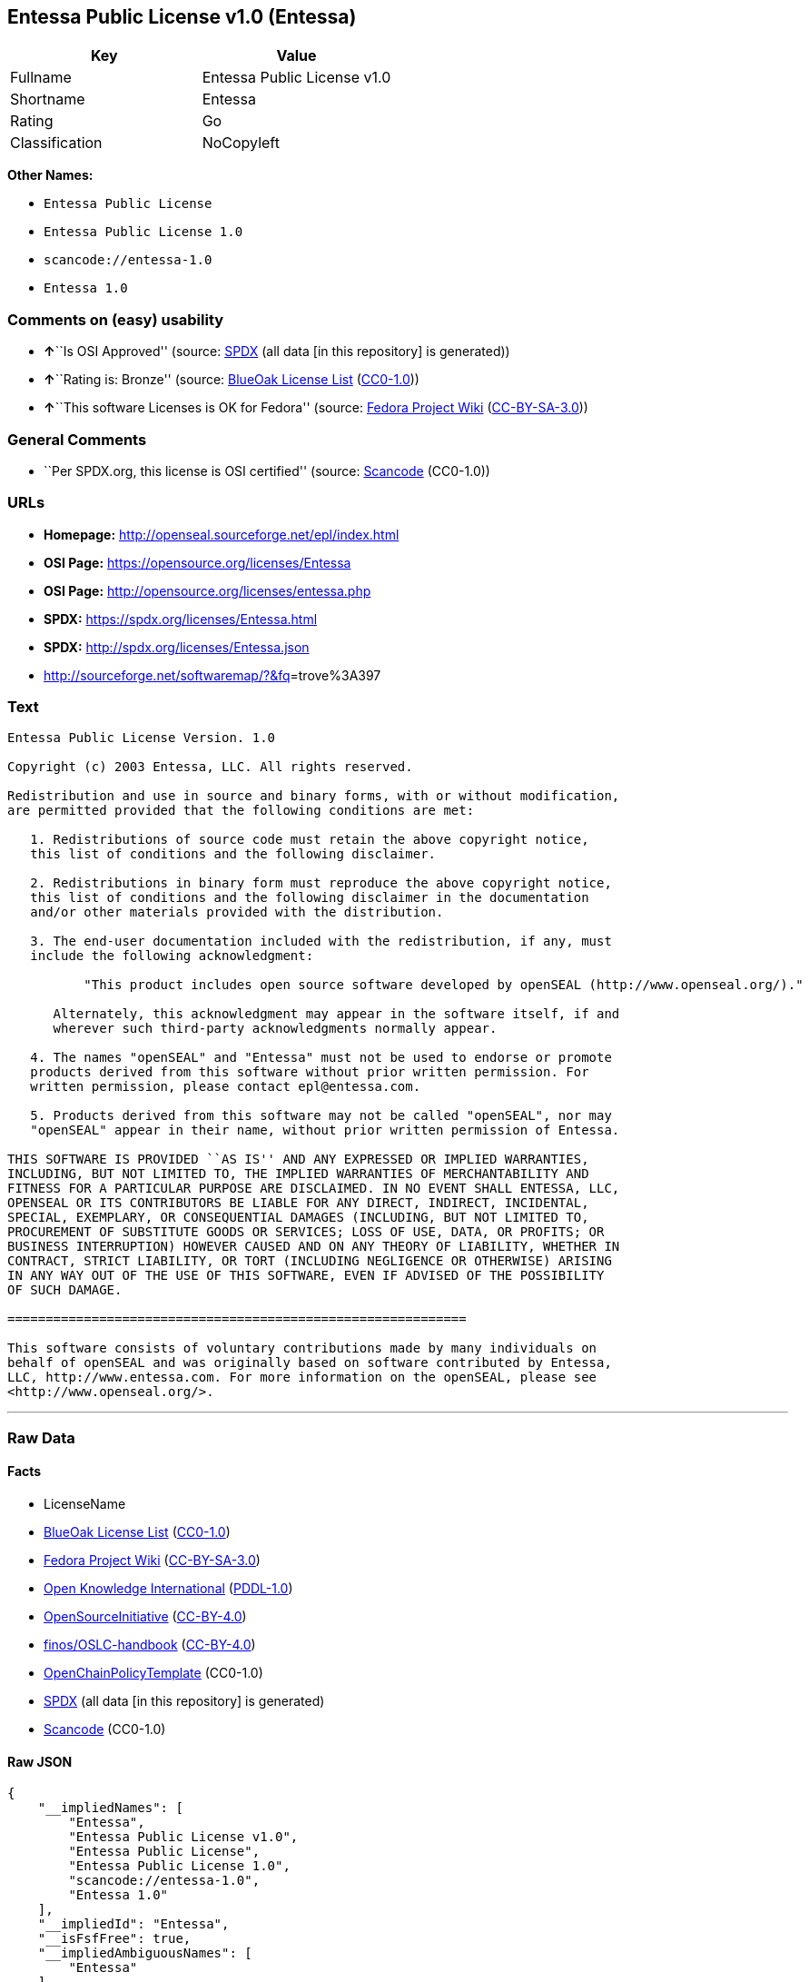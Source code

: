 == Entessa Public License v1.0 (Entessa)

[cols=",",options="header",]
|===
|Key |Value
|Fullname |Entessa Public License v1.0
|Shortname |Entessa
|Rating |Go
|Classification |NoCopyleft
|===

*Other Names:*

* `+Entessa Public License+`
* `+Entessa Public License 1.0+`
* `+scancode://entessa-1.0+`
* `+Entessa 1.0+`

=== Comments on (easy) usability

* **↑**``Is OSI Approved'' (source:
https://spdx.org/licenses/Entessa.html[SPDX] (all data [in this
repository] is generated))
* **↑**``Rating is: Bronze'' (source:
https://blueoakcouncil.org/list[BlueOak License List]
(https://raw.githubusercontent.com/blueoakcouncil/blue-oak-list-npm-package/master/LICENSE[CC0-1.0]))
* **↑**``This software Licenses is OK for Fedora'' (source:
https://fedoraproject.org/wiki/Licensing:Main?rd=Licensing[Fedora
Project Wiki]
(https://creativecommons.org/licenses/by-sa/3.0/legalcode[CC-BY-SA-3.0]))

=== General Comments

* ``Per SPDX.org, this license is OSI certified'' (source:
https://github.com/nexB/scancode-toolkit/blob/develop/src/licensedcode/data/licenses/entessa-1.0.yml[Scancode]
(CC0-1.0))

=== URLs

* *Homepage:* http://openseal.sourceforge.net/epl/index.html
* *OSI Page:* https://opensource.org/licenses/Entessa
* *OSI Page:* http://opensource.org/licenses/entessa.php
* *SPDX:* https://spdx.org/licenses/Entessa.html
* *SPDX:* http://spdx.org/licenses/Entessa.json
* http://sourceforge.net/softwaremap/?&fq[]=trove%3A397

=== Text

....
Entessa Public License Version. 1.0

Copyright (c) 2003 Entessa, LLC. All rights reserved.

Redistribution and use in source and binary forms, with or without modification,
are permitted provided that the following conditions are met:

   1. Redistributions of source code must retain the above copyright notice,
   this list of conditions and the following disclaimer.

   2. Redistributions in binary form must reproduce the above copyright notice,
   this list of conditions and the following disclaimer in the documentation
   and/or other materials provided with the distribution.
   
   3. The end-user documentation included with the redistribution, if any, must
   include the following acknowledgment:

          "This product includes open source software developed by openSEAL (http://www.openseal.org/)."

      Alternately, this acknowledgment may appear in the software itself, if and
      wherever such third-party acknowledgments normally appear.

   4. The names "openSEAL" and "Entessa" must not be used to endorse or promote
   products derived from this software without prior written permission. For
   written permission, please contact epl@entessa.com.

   5. Products derived from this software may not be called "openSEAL", nor may
   "openSEAL" appear in their name, without prior written permission of Entessa.

THIS SOFTWARE IS PROVIDED ``AS IS'' AND ANY EXPRESSED OR IMPLIED WARRANTIES,
INCLUDING, BUT NOT LIMITED TO, THE IMPLIED WARRANTIES OF MERCHANTABILITY AND
FITNESS FOR A PARTICULAR PURPOSE ARE DISCLAIMED. IN NO EVENT SHALL ENTESSA, LLC,
OPENSEAL OR ITS CONTRIBUTORS BE LIABLE FOR ANY DIRECT, INDIRECT, INCIDENTAL,
SPECIAL, EXEMPLARY, OR CONSEQUENTIAL DAMAGES (INCLUDING, BUT NOT LIMITED TO,
PROCUREMENT OF SUBSTITUTE GOODS OR SERVICES; LOSS OF USE, DATA, OR PROFITS; OR
BUSINESS INTERRUPTION) HOWEVER CAUSED AND ON ANY THEORY OF LIABILITY, WHETHER IN
CONTRACT, STRICT LIABILITY, OR TORT (INCLUDING NEGLIGENCE OR OTHERWISE) ARISING
IN ANY WAY OUT OF THE USE OF THIS SOFTWARE, EVEN IF ADVISED OF THE POSSIBILITY
OF SUCH DAMAGE.

============================================================

This software consists of voluntary contributions made by many individuals on
behalf of openSEAL and was originally based on software contributed by Entessa,
LLC, http://www.entessa.com. For more information on the openSEAL, please see
<http://www.openseal.org/>.
....

'''''

=== Raw Data

==== Facts

* LicenseName
* https://blueoakcouncil.org/list[BlueOak License List]
(https://raw.githubusercontent.com/blueoakcouncil/blue-oak-list-npm-package/master/LICENSE[CC0-1.0])
* https://fedoraproject.org/wiki/Licensing:Main?rd=Licensing[Fedora
Project Wiki]
(https://creativecommons.org/licenses/by-sa/3.0/legalcode[CC-BY-SA-3.0])
* https://github.com/okfn/licenses/blob/master/licenses.csv[Open
Knowledge International]
(https://opendatacommons.org/licenses/pddl/1-0/[PDDL-1.0])
* https://opensource.org/licenses/[OpenSourceInitiative]
(https://creativecommons.org/licenses/by/4.0/legalcode[CC-BY-4.0])
* https://github.com/finos/OSLC-handbook/blob/master/src/Entessa.yaml[finos/OSLC-handbook]
(https://creativecommons.org/licenses/by/4.0/legalcode[CC-BY-4.0])
* https://github.com/OpenChain-Project/curriculum/raw/ddf1e879341adbd9b297cd67c5d5c16b2076540b/policy-template/Open%20Source%20Policy%20Template%20for%20OpenChain%20Specification%201.2.ods[OpenChainPolicyTemplate]
(CC0-1.0)
* https://spdx.org/licenses/Entessa.html[SPDX] (all data [in this
repository] is generated)
* https://github.com/nexB/scancode-toolkit/blob/develop/src/licensedcode/data/licenses/entessa-1.0.yml[Scancode]
(CC0-1.0)

==== Raw JSON

....
{
    "__impliedNames": [
        "Entessa",
        "Entessa Public License v1.0",
        "Entessa Public License",
        "Entessa Public License 1.0",
        "scancode://entessa-1.0",
        "Entessa 1.0"
    ],
    "__impliedId": "Entessa",
    "__isFsfFree": true,
    "__impliedAmbiguousNames": [
        "Entessa"
    ],
    "__impliedComments": [
        [
            "Scancode",
            [
                "Per SPDX.org, this license is OSI certified"
            ]
        ]
    ],
    "facts": {
        "Open Knowledge International": {
            "is_generic": null,
            "legacy_ids": [],
            "status": "active",
            "domain_software": true,
            "url": "https://opensource.org/licenses/Entessa",
            "maintainer": "",
            "od_conformance": "not reviewed",
            "_sourceURL": "https://github.com/okfn/licenses/blob/master/licenses.csv",
            "domain_data": false,
            "osd_conformance": "approved",
            "id": "Entessa",
            "title": "Entessa Public License",
            "_implications": {
                "__impliedNames": [
                    "Entessa",
                    "Entessa Public License"
                ],
                "__impliedId": "Entessa",
                "__impliedURLs": [
                    [
                        null,
                        "https://opensource.org/licenses/Entessa"
                    ]
                ]
            },
            "domain_content": false
        },
        "LicenseName": {
            "implications": {
                "__impliedNames": [
                    "Entessa"
                ],
                "__impliedId": "Entessa"
            },
            "shortname": "Entessa",
            "otherNames": []
        },
        "SPDX": {
            "isSPDXLicenseDeprecated": false,
            "spdxFullName": "Entessa Public License v1.0",
            "spdxDetailsURL": "http://spdx.org/licenses/Entessa.json",
            "_sourceURL": "https://spdx.org/licenses/Entessa.html",
            "spdxLicIsOSIApproved": true,
            "spdxSeeAlso": [
                "https://opensource.org/licenses/Entessa"
            ],
            "_implications": {
                "__impliedNames": [
                    "Entessa",
                    "Entessa Public License v1.0"
                ],
                "__impliedId": "Entessa",
                "__impliedJudgement": [
                    [
                        "SPDX",
                        {
                            "tag": "PositiveJudgement",
                            "contents": "Is OSI Approved"
                        }
                    ]
                ],
                "__isOsiApproved": true,
                "__impliedURLs": [
                    [
                        "SPDX",
                        "http://spdx.org/licenses/Entessa.json"
                    ],
                    [
                        null,
                        "https://opensource.org/licenses/Entessa"
                    ]
                ]
            },
            "spdxLicenseId": "Entessa"
        },
        "Fedora Project Wiki": {
            "GPLv2 Compat?": "NO",
            "rating": "Good",
            "Upstream URL": "http://opensource.org/licenses/entessa.php",
            "GPLv3 Compat?": "NO",
            "Short Name": "Entessa",
            "licenseType": "license",
            "_sourceURL": "https://fedoraproject.org/wiki/Licensing:Main?rd=Licensing",
            "Full Name": "Entessa Public License",
            "FSF Free?": "Yes",
            "_implications": {
                "__impliedNames": [
                    "Entessa Public License"
                ],
                "__isFsfFree": true,
                "__impliedAmbiguousNames": [
                    "Entessa"
                ],
                "__impliedJudgement": [
                    [
                        "Fedora Project Wiki",
                        {
                            "tag": "PositiveJudgement",
                            "contents": "This software Licenses is OK for Fedora"
                        }
                    ]
                ]
            }
        },
        "Scancode": {
            "otherUrls": [
                "http://opensource.org/licenses/Entessa",
                "http://sourceforge.net/softwaremap/?&fq[]=trove%3A397",
                "https://opensource.org/licenses/Entessa"
            ],
            "homepageUrl": "http://openseal.sourceforge.net/epl/index.html",
            "shortName": "Entessa 1.0",
            "textUrls": null,
            "text": "Entessa Public License Version. 1.0\n\nCopyright (c) 2003 Entessa, LLC. All rights reserved.\n\nRedistribution and use in source and binary forms, with or without modification,\nare permitted provided that the following conditions are met:\n\n   1. Redistributions of source code must retain the above copyright notice,\n   this list of conditions and the following disclaimer.\n\n   2. Redistributions in binary form must reproduce the above copyright notice,\n   this list of conditions and the following disclaimer in the documentation\n   and/or other materials provided with the distribution.\n   \n   3. The end-user documentation included with the redistribution, if any, must\n   include the following acknowledgment:\n\n          \"This product includes open source software developed by openSEAL (http://www.openseal.org/).\"\n\n      Alternately, this acknowledgment may appear in the software itself, if and\n      wherever such third-party acknowledgments normally appear.\n\n   4. The names \"openSEAL\" and \"Entessa\" must not be used to endorse or promote\n   products derived from this software without prior written permission. For\n   written permission, please contact epl@entessa.com.\n\n   5. Products derived from this software may not be called \"openSEAL\", nor may\n   \"openSEAL\" appear in their name, without prior written permission of Entessa.\n\nTHIS SOFTWARE IS PROVIDED ``AS IS'' AND ANY EXPRESSED OR IMPLIED WARRANTIES,\nINCLUDING, BUT NOT LIMITED TO, THE IMPLIED WARRANTIES OF MERCHANTABILITY AND\nFITNESS FOR A PARTICULAR PURPOSE ARE DISCLAIMED. IN NO EVENT SHALL ENTESSA, LLC,\nOPENSEAL OR ITS CONTRIBUTORS BE LIABLE FOR ANY DIRECT, INDIRECT, INCIDENTAL,\nSPECIAL, EXEMPLARY, OR CONSEQUENTIAL DAMAGES (INCLUDING, BUT NOT LIMITED TO,\nPROCUREMENT OF SUBSTITUTE GOODS OR SERVICES; LOSS OF USE, DATA, OR PROFITS; OR\nBUSINESS INTERRUPTION) HOWEVER CAUSED AND ON ANY THEORY OF LIABILITY, WHETHER IN\nCONTRACT, STRICT LIABILITY, OR TORT (INCLUDING NEGLIGENCE OR OTHERWISE) ARISING\nIN ANY WAY OUT OF THE USE OF THIS SOFTWARE, EVEN IF ADVISED OF THE POSSIBILITY\nOF SUCH DAMAGE.\n\n============================================================\n\nThis software consists of voluntary contributions made by many individuals on\nbehalf of openSEAL and was originally based on software contributed by Entessa,\nLLC, http://www.entessa.com. For more information on the openSEAL, please see\n<http://www.openseal.org/>.",
            "category": "Permissive",
            "osiUrl": "http://opensource.org/licenses/entessa.php",
            "owner": "Entessa",
            "_sourceURL": "https://github.com/nexB/scancode-toolkit/blob/develop/src/licensedcode/data/licenses/entessa-1.0.yml",
            "key": "entessa-1.0",
            "name": "Entessa Public License v1.0",
            "spdxId": "Entessa",
            "notes": "Per SPDX.org, this license is OSI certified",
            "_implications": {
                "__impliedNames": [
                    "scancode://entessa-1.0",
                    "Entessa 1.0",
                    "Entessa"
                ],
                "__impliedId": "Entessa",
                "__impliedComments": [
                    [
                        "Scancode",
                        [
                            "Per SPDX.org, this license is OSI certified"
                        ]
                    ]
                ],
                "__impliedCopyleft": [
                    [
                        "Scancode",
                        "NoCopyleft"
                    ]
                ],
                "__calculatedCopyleft": "NoCopyleft",
                "__impliedText": "Entessa Public License Version. 1.0\n\nCopyright (c) 2003 Entessa, LLC. All rights reserved.\n\nRedistribution and use in source and binary forms, with or without modification,\nare permitted provided that the following conditions are met:\n\n   1. Redistributions of source code must retain the above copyright notice,\n   this list of conditions and the following disclaimer.\n\n   2. Redistributions in binary form must reproduce the above copyright notice,\n   this list of conditions and the following disclaimer in the documentation\n   and/or other materials provided with the distribution.\n   \n   3. The end-user documentation included with the redistribution, if any, must\n   include the following acknowledgment:\n\n          \"This product includes open source software developed by openSEAL (http://www.openseal.org/).\"\n\n      Alternately, this acknowledgment may appear in the software itself, if and\n      wherever such third-party acknowledgments normally appear.\n\n   4. The names \"openSEAL\" and \"Entessa\" must not be used to endorse or promote\n   products derived from this software without prior written permission. For\n   written permission, please contact epl@entessa.com.\n\n   5. Products derived from this software may not be called \"openSEAL\", nor may\n   \"openSEAL\" appear in their name, without prior written permission of Entessa.\n\nTHIS SOFTWARE IS PROVIDED ``AS IS'' AND ANY EXPRESSED OR IMPLIED WARRANTIES,\nINCLUDING, BUT NOT LIMITED TO, THE IMPLIED WARRANTIES OF MERCHANTABILITY AND\nFITNESS FOR A PARTICULAR PURPOSE ARE DISCLAIMED. IN NO EVENT SHALL ENTESSA, LLC,\nOPENSEAL OR ITS CONTRIBUTORS BE LIABLE FOR ANY DIRECT, INDIRECT, INCIDENTAL,\nSPECIAL, EXEMPLARY, OR CONSEQUENTIAL DAMAGES (INCLUDING, BUT NOT LIMITED TO,\nPROCUREMENT OF SUBSTITUTE GOODS OR SERVICES; LOSS OF USE, DATA, OR PROFITS; OR\nBUSINESS INTERRUPTION) HOWEVER CAUSED AND ON ANY THEORY OF LIABILITY, WHETHER IN\nCONTRACT, STRICT LIABILITY, OR TORT (INCLUDING NEGLIGENCE OR OTHERWISE) ARISING\nIN ANY WAY OUT OF THE USE OF THIS SOFTWARE, EVEN IF ADVISED OF THE POSSIBILITY\nOF SUCH DAMAGE.\n\n============================================================\n\nThis software consists of voluntary contributions made by many individuals on\nbehalf of openSEAL and was originally based on software contributed by Entessa,\nLLC, http://www.entessa.com. For more information on the openSEAL, please see\n<http://www.openseal.org/>.",
                "__impliedURLs": [
                    [
                        "Homepage",
                        "http://openseal.sourceforge.net/epl/index.html"
                    ],
                    [
                        "OSI Page",
                        "http://opensource.org/licenses/entessa.php"
                    ],
                    [
                        null,
                        "http://opensource.org/licenses/Entessa"
                    ],
                    [
                        null,
                        "http://sourceforge.net/softwaremap/?&fq[]=trove%3A397"
                    ],
                    [
                        null,
                        "https://opensource.org/licenses/Entessa"
                    ]
                ]
            }
        },
        "OpenChainPolicyTemplate": {
            "isSaaSDeemed": "no",
            "licenseType": "permissive",
            "freedomOrDeath": "no",
            "typeCopyleft": "no",
            "_sourceURL": "https://github.com/OpenChain-Project/curriculum/raw/ddf1e879341adbd9b297cd67c5d5c16b2076540b/policy-template/Open%20Source%20Policy%20Template%20for%20OpenChain%20Specification%201.2.ods",
            "name": "Entessa Public License",
            "commercialUse": true,
            "spdxId": "Entessa",
            "_implications": {
                "__impliedNames": [
                    "Entessa"
                ]
            }
        },
        "BlueOak License List": {
            "BlueOakRating": "Bronze",
            "url": "https://spdx.org/licenses/Entessa.html",
            "isPermissive": true,
            "_sourceURL": "https://blueoakcouncil.org/list",
            "name": "Entessa Public License v1.0",
            "id": "Entessa",
            "_implications": {
                "__impliedNames": [
                    "Entessa",
                    "Entessa Public License v1.0"
                ],
                "__impliedJudgement": [
                    [
                        "BlueOak License List",
                        {
                            "tag": "PositiveJudgement",
                            "contents": "Rating is: Bronze"
                        }
                    ]
                ],
                "__impliedCopyleft": [
                    [
                        "BlueOak License List",
                        "NoCopyleft"
                    ]
                ],
                "__calculatedCopyleft": "NoCopyleft",
                "__impliedURLs": [
                    [
                        "SPDX",
                        "https://spdx.org/licenses/Entessa.html"
                    ]
                ]
            }
        },
        "OpenSourceInitiative": {
            "text": [
                {
                    "url": "https://opensource.org/licenses/Entessa",
                    "title": "HTML",
                    "media_type": "text/html"
                }
            ],
            "identifiers": [
                {
                    "identifier": "Entessa",
                    "scheme": "SPDX"
                }
            ],
            "superseded_by": null,
            "_sourceURL": "https://opensource.org/licenses/",
            "name": "Entessa Public License",
            "other_names": [],
            "keywords": [
                "discouraged",
                "non-reusable",
                "osi-approved"
            ],
            "id": "Entessa",
            "links": [
                {
                    "note": "OSI Page",
                    "url": "https://opensource.org/licenses/Entessa"
                }
            ],
            "_implications": {
                "__impliedNames": [
                    "Entessa",
                    "Entessa Public License",
                    "Entessa"
                ],
                "__impliedURLs": [
                    [
                        "OSI Page",
                        "https://opensource.org/licenses/Entessa"
                    ]
                ]
            }
        },
        "finos/OSLC-handbook": {
            "terms": [
                {
                    "termUseCases": [
                        "UB",
                        "MB",
                        "US",
                        "MS"
                    ],
                    "termSeeAlso": null,
                    "termDescription": "Provide copy of license",
                    "termComplianceNotes": "For binary distributions, this information must be provided in âthe documentation and/or other materials provided with the distributionâ",
                    "termType": "condition"
                },
                {
                    "termUseCases": [
                        "UB",
                        "MB",
                        "US",
                        "MS"
                    ],
                    "termSeeAlso": null,
                    "termDescription": "Provide copyright notice",
                    "termComplianceNotes": "For binary distributions, this information must be provided in âthe documentation and/or other materials provided with the distributionâ",
                    "termType": "condition"
                },
                {
                    "termUseCases": [
                        "UB",
                        "MB",
                        "US",
                        "MS"
                    ],
                    "termSeeAlso": null,
                    "termDescription": "Acknowledgement must be included in end-user documentation, in software or wherever third-party acknowledgments appear",
                    "termComplianceNotes": null,
                    "termType": "condition"
                },
                {
                    "termUseCases": [
                        "MB",
                        "MS"
                    ],
                    "termSeeAlso": null,
                    "termDescription": "Name of project cannot be used for derived products without permission",
                    "termComplianceNotes": null,
                    "termType": "condition"
                }
            ],
            "_sourceURL": "https://github.com/finos/OSLC-handbook/blob/master/src/Entessa.yaml",
            "name": "Entessa Public License 1.0",
            "nameFromFilename": "Entessa",
            "notes": "Apache-1.1 and Entessa are essentially the same license (as per SPDX License List Matching Guidelines).  Because the OSI approved them separately, they are listed separately (here and on the SPDX License List).",
            "_implications": {
                "__impliedNames": [
                    "Entessa",
                    "Entessa Public License 1.0"
                ]
            },
            "licenseId": [
                "Entessa",
                "Entessa Public License 1.0"
            ]
        }
    },
    "__impliedJudgement": [
        [
            "BlueOak License List",
            {
                "tag": "PositiveJudgement",
                "contents": "Rating is: Bronze"
            }
        ],
        [
            "Fedora Project Wiki",
            {
                "tag": "PositiveJudgement",
                "contents": "This software Licenses is OK for Fedora"
            }
        ],
        [
            "SPDX",
            {
                "tag": "PositiveJudgement",
                "contents": "Is OSI Approved"
            }
        ]
    ],
    "__impliedCopyleft": [
        [
            "BlueOak License List",
            "NoCopyleft"
        ],
        [
            "Scancode",
            "NoCopyleft"
        ]
    ],
    "__calculatedCopyleft": "NoCopyleft",
    "__isOsiApproved": true,
    "__impliedText": "Entessa Public License Version. 1.0\n\nCopyright (c) 2003 Entessa, LLC. All rights reserved.\n\nRedistribution and use in source and binary forms, with or without modification,\nare permitted provided that the following conditions are met:\n\n   1. Redistributions of source code must retain the above copyright notice,\n   this list of conditions and the following disclaimer.\n\n   2. Redistributions in binary form must reproduce the above copyright notice,\n   this list of conditions and the following disclaimer in the documentation\n   and/or other materials provided with the distribution.\n   \n   3. The end-user documentation included with the redistribution, if any, must\n   include the following acknowledgment:\n\n          \"This product includes open source software developed by openSEAL (http://www.openseal.org/).\"\n\n      Alternately, this acknowledgment may appear in the software itself, if and\n      wherever such third-party acknowledgments normally appear.\n\n   4. The names \"openSEAL\" and \"Entessa\" must not be used to endorse or promote\n   products derived from this software without prior written permission. For\n   written permission, please contact epl@entessa.com.\n\n   5. Products derived from this software may not be called \"openSEAL\", nor may\n   \"openSEAL\" appear in their name, without prior written permission of Entessa.\n\nTHIS SOFTWARE IS PROVIDED ``AS IS'' AND ANY EXPRESSED OR IMPLIED WARRANTIES,\nINCLUDING, BUT NOT LIMITED TO, THE IMPLIED WARRANTIES OF MERCHANTABILITY AND\nFITNESS FOR A PARTICULAR PURPOSE ARE DISCLAIMED. IN NO EVENT SHALL ENTESSA, LLC,\nOPENSEAL OR ITS CONTRIBUTORS BE LIABLE FOR ANY DIRECT, INDIRECT, INCIDENTAL,\nSPECIAL, EXEMPLARY, OR CONSEQUENTIAL DAMAGES (INCLUDING, BUT NOT LIMITED TO,\nPROCUREMENT OF SUBSTITUTE GOODS OR SERVICES; LOSS OF USE, DATA, OR PROFITS; OR\nBUSINESS INTERRUPTION) HOWEVER CAUSED AND ON ANY THEORY OF LIABILITY, WHETHER IN\nCONTRACT, STRICT LIABILITY, OR TORT (INCLUDING NEGLIGENCE OR OTHERWISE) ARISING\nIN ANY WAY OUT OF THE USE OF THIS SOFTWARE, EVEN IF ADVISED OF THE POSSIBILITY\nOF SUCH DAMAGE.\n\n============================================================\n\nThis software consists of voluntary contributions made by many individuals on\nbehalf of openSEAL and was originally based on software contributed by Entessa,\nLLC, http://www.entessa.com. For more information on the openSEAL, please see\n<http://www.openseal.org/>.",
    "__impliedURLs": [
        [
            "SPDX",
            "https://spdx.org/licenses/Entessa.html"
        ],
        [
            null,
            "https://opensource.org/licenses/Entessa"
        ],
        [
            "OSI Page",
            "https://opensource.org/licenses/Entessa"
        ],
        [
            "SPDX",
            "http://spdx.org/licenses/Entessa.json"
        ],
        [
            "Homepage",
            "http://openseal.sourceforge.net/epl/index.html"
        ],
        [
            "OSI Page",
            "http://opensource.org/licenses/entessa.php"
        ],
        [
            null,
            "http://opensource.org/licenses/Entessa"
        ],
        [
            null,
            "http://sourceforge.net/softwaremap/?&fq[]=trove%3A397"
        ]
    ]
}
....

==== Dot Cluster Graph

../dot/Entessa.svg